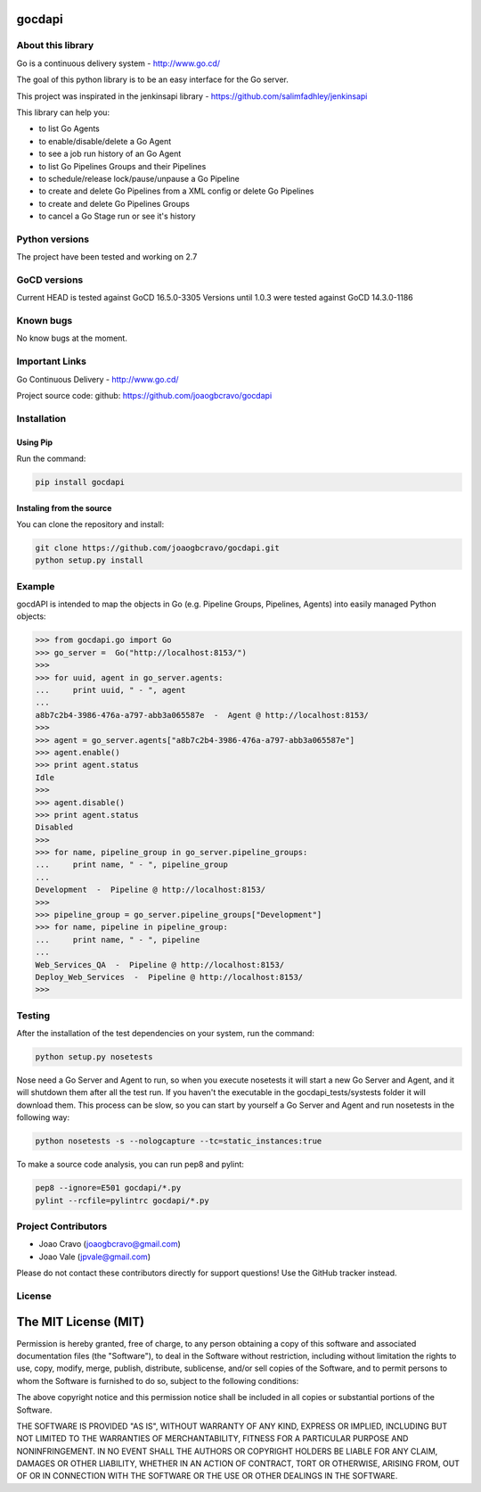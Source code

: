 gocdapi
==========

.. image:: https://badge.fury.io/py/gocdapi.png
    :target: http://badge.fury.io/py/gocdapi

.. image:: https://travis-ci.org/joaogbcravo/gocdapi.png?branch=master
        :target: https://travis-ci.org/joaogbcravo/gocdapi

About this library
-------------------

Go is a continuous delivery system - http://www.go.cd/

The goal of this python library is to be an easy interface for the Go server.

This project was inspirated in the jenkinsapi library - https://github.com/salimfadhley/jenkinsapi


This library can help you:

* to list Go Agents
* to enable/disable/delete a Go Agent
* to see a job run history of an Go Agent
* to list Go Pipelines Groups and their Pipelines
* to schedule/release lock/pause/unpause a Go Pipeline
* to create and delete Go Pipelines from a XML config or delete Go Pipelines
* to create and delete Go Pipelines Groups
* to cancel a Go Stage run or see it's history


Python versions
---------------

The project have been tested and working on 2.7


GoCD versions
-------------

Current HEAD is tested against GoCD 16.5.0-3305
Versions until 1.0.3 were tested against GoCD 14.3.0-1186


Known bugs
----------

No know bugs at the moment.


Important Links
---------------

Go Continuous Delivery - http://www.go.cd/

Project source code: github: https://github.com/joaogbcravo/gocdapi


Installation
-------------

Using Pip
^^^^^^^^^

Run the command:

.. code-block:: bash

    pip install gocdapi


Instaling from the source
^^^^^^^^^^^^^^^^^^^^^^^^^

You can clone the repository and install:

.. code-block:: bash

    git clone https://github.com/joaogbcravo/gocdapi.git
    python setup.py install


Example
-------
gocdAPI is intended to map the objects in Go (e.g. Pipeline Groups, Pipelines, Agents) into easily managed Python
objects:

.. code-block:: python

        >>> from gocdapi.go import Go
        >>> go_server =  Go("http://localhost:8153/")
        >>>
        >>> for uuid, agent in go_server.agents:
        ...     print uuid, " - ", agent
        ...
        a8b7c2b4-3986-476a-a797-abb3a065587e  -  Agent @ http://localhost:8153/
        >>>
        >>> agent = go_server.agents["a8b7c2b4-3986-476a-a797-abb3a065587e"]
        >>> agent.enable()
        >>> print agent.status
        Idle
        >>>
        >>> agent.disable()
        >>> print agent.status
        Disabled
        >>>
        >>> for name, pipeline_group in go_server.pipeline_groups:
        ...     print name, " - ", pipeline_group
        ...
        Development  -  Pipeline @ http://localhost:8153/
        >>>
        >>> pipeline_group = go_server.pipeline_groups["Development"]
        >>> for name, pipeline in pipeline_group:
        ...     print name, " - ", pipeline
        ...
        Web_Services_QA  -  Pipeline @ http://localhost:8153/
        Deploy_Web_Services  -  Pipeline @ http://localhost:8153/
        >>>


Testing
-------

After the installation of the test dependencies on your system, run the command:

.. code-block:: bash

        python setup.py nosetests

Nose need a Go Server and Agent to run, so when you execute nosetests it will start a new Go Server and Agent, and it
will shutdown them after all the test run. If you haven't the executable in the gocdapi_tests/systests folder it will
download them. This process can be slow, so you can start by yourself a Go Server and Agent and run nosetests in the
following way:

.. code-block:: bash

        python nosetests -s --nologcapture --tc=static_instances:true

To make a source code analysis, you can run pep8 and pylint:

.. code-block:: bash

        pep8 --ignore=E501 gocdapi/*.py
        pylint --rcfile=pylintrc gocdapi/*.py


Project Contributors
--------------------

* Joao Cravo (joaogbcravo@gmail.com)
* Joao Vale (jpvale@gmail.com)

Please do not contact these contributors directly for support questions! Use the GitHub tracker instead.


License
--------

The MIT License (MIT)
=====================

Permission is hereby granted, free of charge, to any person obtaining a copy of this software and associated
documentation files (the "Software"), to deal in the Software without restriction, including without limitation the
rights to use, copy, modify, merge, publish, distribute, sublicense, and/or sell copies of the Software, and to permit
persons to whom the Software is furnished to do so, subject to the following conditions:

The above copyright notice and this permission notice shall be included in all copies or substantial portions of the
Software.

THE SOFTWARE IS PROVIDED "AS IS", WITHOUT WARRANTY OF ANY KIND, EXPRESS OR IMPLIED, INCLUDING BUT NOT LIMITED TO THE
WARRANTIES OF MERCHANTABILITY, FITNESS FOR A PARTICULAR PURPOSE AND NONINFRINGEMENT. IN NO EVENT SHALL THE AUTHORS OR
COPYRIGHT HOLDERS BE LIABLE FOR ANY CLAIM, DAMAGES OR OTHER LIABILITY, WHETHER IN AN ACTION OF CONTRACT, TORT OR
OTHERWISE, ARISING FROM, OUT OF OR IN CONNECTION WITH THE SOFTWARE OR THE USE OR OTHER DEALINGS IN THE SOFTWARE.
